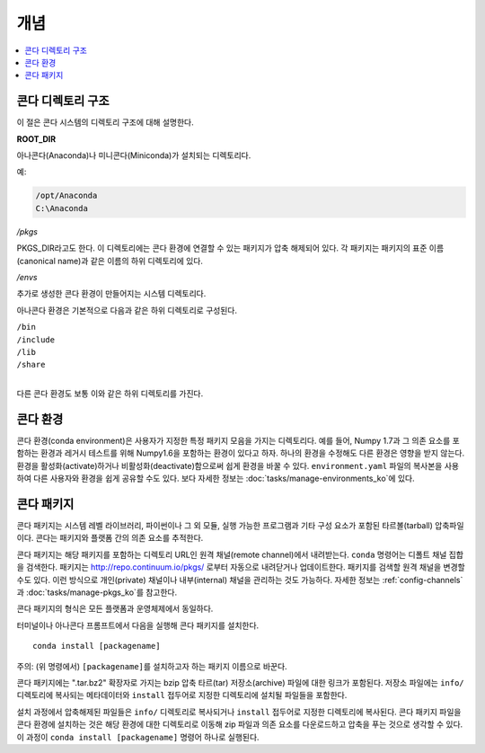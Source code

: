 =========
개념
=========

.. contents::
   :local:
   :depth: 1


콘다 디렉토리 구조
=========================

이 절은 콘다 시스템의 디렉토리 구조에 대해 설명한다.

**ROOT_DIR**

아나콘다(Anaconda)나 미니콘다(Miniconda)가 설치되는 디렉토리다.

예:

.. code-block:: none

   /opt/Anaconda
   C:\Anaconda

*/pkgs*

PKGS_DIR\ 라고도 한다. 
이 디렉토리에는 콘다 환경에 연결할 수 있는 패키지가 압축 해제되어 있다.
각 패키지는 패키지의 표준 이름(canonical name)과 같은 이름의 하위 디렉토리에 있다.

*/envs*

추가로 생성한 콘다 환경이 만들어지는 시스템 디렉토리다.

아나콘다 환경은 기본적으로 다음과 같은 하위 디렉토리로 구성된다. 

| ``/bin``
| ``/include``
| ``/lib``
| ``/share``
|

다른 콘다 환경도 보통 이와 같은 하위 디렉토리를 가진다.


.. _concept-conda-env:


콘다 환경
==================

콘다 환경(conda environment)은 사용자가 지정한 특정 패키지 모음을 가지는 디렉토리다.
예를 들어, Numpy 1.7과 그 의존 요소를 포함하는 환경과 레거시 테스트를 위해 Numpy1.6을 포함하는 환경이 있다고 하자. 
하나의 환경을 수정해도 다른 환경은 영향을 받지 않는다.
환경을 활성화(activate)하거나 비활성화(deactivate)함으로써 쉽게 환경을 바꿀 수 있다.
``environment.yaml`` 파일의 복사본을 사용하여 다른 사용자와 환경을 쉽게 공유할 수도 있다.
보다 자세한 정보는 :doc:`tasks/manage-environments_ko`\ 에 있다.


.. _concept-conda-package:

콘다 패키지
==============

콘다 패키지는 시스템 레벨 라이브러리, 파이썬이나 그 외 모듈, 실행 가능한 프로그램과 기타 구성 요소가 포함된 타르볼(tarball) 압축파일이다.
콘다는 패키지와 플랫폼 간의 의존 요소를 추적한다.

콘다 패키지는 해당 패키지를 포함하는 디렉토리 URL인 원격 채널(remote channel)에서 내려받는다.
``conda`` 명령어는 디폴트 채널 집합을 검색한다. 
패키지는 http://repo.continuum.io/pkgs/ 로부터 자동으로 내려닫거나 업데이트한다.
패키지를 검색할 원격 채널을 변경할 수도 있다. 
이런 방식으로 개인(private) 채널이나 내부(internal) 채널을 관리하는 것도 가능하다.
자세한 정보는 :ref:`config-channels`\ 과 :doc:`tasks/manage-pkgs_ko`\ 를 참고한다.

콘다 패키지의 형식은 모든 플랫폼과 운영체제에서 동일하다.

터미널이나 아나콘다 프롬프트에서 다음을 실행해 콘다 패키지를 설치한다. ::

  conda install [packagename]

주의: (위 명령에서) ``[packagename]``\ 를 설치하고자 하는 패키지 이름으로 바꾼다.

콘다 패키지에는 ".tar.bz2" 확장자로 가지는 bzip 압축 타르(tar) 저장소(archive) 파일에 대한 링크가 포함된다.
저장소 파일에는 ``info/`` 디렉토리에 복사되는 메타데이터와 ``install`` 접두어로 지정한 디렉토리에 설치될 파일들을 포함한다.

설치 과정에서 압축해제된 파일들은 ``info/`` 디렉토리로 복사되거나 ``install`` 접두어로 지정한 디렉토리에 복사된다.
콘다 패키지 파일을 콘다 환경에 설치하는 것은 해당 환경에 대한 디렉토리로 이동해 zip 파일과 의존 요소를 다운로드하고 압축을 푸는 것으로 생각할 수 있다. 
이 과정이 ``conda install [packagename]`` 명령어 하나로 실행된다.
